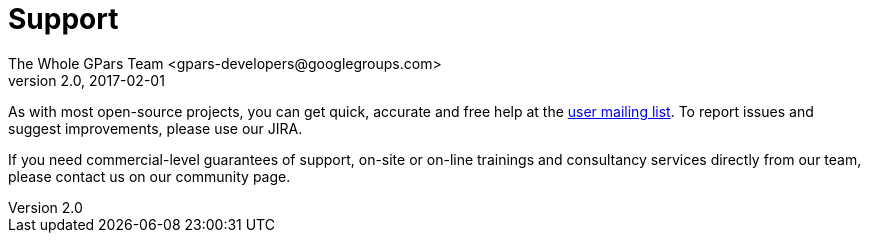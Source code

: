 = GPars - Groovy Parallel Systems
The Whole GPars Team <gpars-developers@googlegroups.com>
v2.0, 2017-02-01
:linkattrs:
:linkcss:
:toc: right
:toc-title: Document Index
:icons: font
:source-highlighter: coderay
:docslink: http://gpars.org/[GPars Documentation]
:description: GPars is a multi-paradigm concurrency framework offering several mutually cooperating high-level concurrency abstractions.
:doctitle: Support
:imagesdir: ./images


As with most open-source projects, you can get quick, accurate and free help at the link:Community.html[user mailing list]. To report issues and suggest improvements, please use our JIRA.

If you need commercial-level guarantees of support, on-site or on-line trainings and consultancy services directly from our team, please contact us on our community page.
